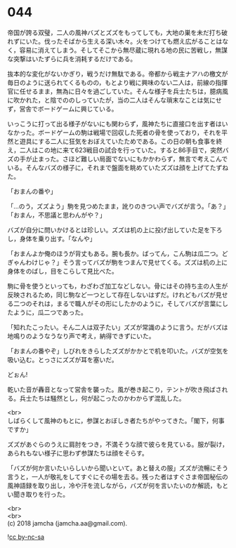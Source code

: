 #+OPTIONS: toc:nil
#+OPTIONS: \n:t

* 044

  帝国が誇る双璧，二人の風神バズとズズをもってしても，大地の巣を未だ打ち破れずにいた。伐ったそばから生える深い木々。火をつけても燃え広がることはなく，容易に消えてしまう。そしてそこから無尽蔵に現れる地の民に苦戦し，無謀な突撃はいたずらに兵を消耗するだけである。

  抜本的な変化がないかぎり，戦うだけ無駄である。帝都から戦主ナアハの檄文が毎日のように送られてくるものの，もとより戦に興味のない二人は，前線の指揮官に任せるまま，無為に日々を過ごしていた。そんな様子を兵士たちは，臆病風に吹かれた，と陰でののしっていたが，当の二人はそんな瑣末なことは気にせず，営舎でボードゲームに興じている。

  いっこうに打って出る様子がないにも関わらず，風神たちに直接口を出す者はいなかった。ボードゲームの駒は戦場で回収した死者の骨を使っており，それを平然と遊具にする二人に狂気をおぼえていたためである。この日の朝も食事を終え，二人はこの地に来て623戦目の試合を行っていた。すると86手目で，突然バズの手が止まった。さほど難しい局面でないにもかかわらず，無言で考えこんでいる。そんなバズの様子に，それまで盤面を眺めていたズズは顔を上げてたずねた。

  「おまんの番や」

  「…のう，ズズよう」駒を見つめたまま，訛りのきつい声でバズが言う。「あ？」「おまん，不思議と思わんがや？」

  バズが自分に問いかけるとは珍しい。ズズは机の上に投げ出していた足を下ろし，身体を乗り出す。「なんや」

  「おまんよか俺のほうが背丈もある。腕も長か。ばってん，こん駒は瓜二つ。どぎゃんわけじゃ？」そう言ってバズが駒をつまんで見せてくる。ズズは机の上に身体をのばし，目をこらして見比べた。

  駒に骨を使うといっても，わざわざ加工などしない。骨にはその持ち主の人生が反映されるため，同じ駒など一つとして存在しないはずだ。けれどもバズが見せる二つのそれは，まるで職人がその形にしたかのように，そしてバズが言葉にしたように，瓜二つであった。

  「知れたこったい。そん二人は双子たい」ズズが常識のように言う。だがバズは地鳴りのようなうなり声で考え，納得できずにいた。

  「おまんの番やぞ」しびれをきらしたズズがかかとで机を叩いた。バズが空気を吸い込む。とっさにズズが耳を塞いだ。

  どぉん!

  乾いた音が轟音となって営舎を襲った。風が巻き起こり，テントが吹き飛ばされる。兵士たちは騒然とし，何が起こったのかわからず混乱した。

  <br>
  しばらくして風神のもとに，参謀とおぼしき者たちがやってきた。「閣下，何事ですか」

  ズズがあぐらのうえに肩肘をつき，不満そうな顔で彼らを見ている。服が裂け，あられもない様子に思わず参謀たちは顔をそらす。

  「バズが何か言いたいらしいから聞いといて。あと替えの服」ズズが流暢にそう言うと，一人が敬礼をしてすぐにその場を去る。残った者はすぐさま帝国秘伝の風神語録を取り出し，冷や汗を流しながら，バズが何を言いたいのか解読，もとい聞き取りを行った。

  <br>
  <br>
  (c) 2018 jamcha (jamcha.aa@gmail.com).

  ![[https://i.creativecommons.org/l/by-nc-sa/4.0/88x31.png][cc by-nc-sa]]
